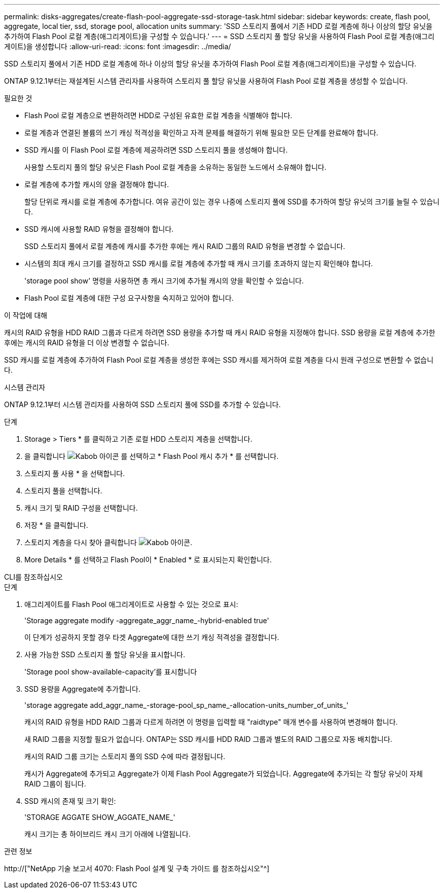 ---
permalink: disks-aggregates/create-flash-pool-aggregate-ssd-storage-task.html 
sidebar: sidebar 
keywords: create, flash pool, aggregate, local tier, ssd, storage pool, allocation units 
summary: 'SSD 스토리지 풀에서 기존 HDD 로컬 계층에 하나 이상의 할당 유닛을 추가하여 Flash Pool 로컬 계층(애그리게이트)을 구성할 수 있습니다.' 
---
= SSD 스토리지 풀 할당 유닛을 사용하여 Flash Pool 로컬 계층(애그리게이트)을 생성합니다
:allow-uri-read: 
:icons: font
:imagesdir: ../media/


[role="lead"]
SSD 스토리지 풀에서 기존 HDD 로컬 계층에 하나 이상의 할당 유닛을 추가하여 Flash Pool 로컬 계층(애그리게이트)을 구성할 수 있습니다.

ONTAP 9.12.1부터는 재설계된 시스템 관리자를 사용하여 스토리지 풀 할당 유닛을 사용하여 Flash Pool 로컬 계층을 생성할 수 있습니다.

.필요한 것
* Flash Pool 로컬 계층으로 변환하려면 HDD로 구성된 유효한 로컬 계층을 식별해야 합니다.
* 로컬 계층과 연결된 볼륨의 쓰기 캐싱 적격성을 확인하고 자격 문제를 해결하기 위해 필요한 모든 단계를 완료해야 합니다.
* SSD 캐시를 이 Flash Pool 로컬 계층에 제공하려면 SSD 스토리지 풀을 생성해야 합니다.
+
사용할 스토리지 풀의 할당 유닛은 Flash Pool 로컬 계층을 소유하는 동일한 노드에서 소유해야 합니다.

* 로컬 계층에 추가할 캐시의 양을 결정해야 합니다.
+
할당 단위로 캐시를 로컬 계층에 추가합니다. 여유 공간이 있는 경우 나중에 스토리지 풀에 SSD를 추가하여 할당 유닛의 크기를 늘릴 수 있습니다.

* SSD 캐시에 사용할 RAID 유형을 결정해야 합니다.
+
SSD 스토리지 풀에서 로컬 계층에 캐시를 추가한 후에는 캐시 RAID 그룹의 RAID 유형을 변경할 수 없습니다.

* 시스템의 최대 캐시 크기를 결정하고 SSD 캐시를 로컬 계층에 추가할 때 캐시 크기를 초과하지 않는지 확인해야 합니다.
+
'storage pool show' 명령을 사용하면 총 캐시 크기에 추가될 캐시의 양을 확인할 수 있습니다.

* Flash Pool 로컬 계층에 대한 구성 요구사항을 숙지하고 있어야 합니다.


.이 작업에 대해
캐시의 RAID 유형을 HDD RAID 그룹과 다르게 하려면 SSD 용량을 추가할 때 캐시 RAID 유형을 지정해야 합니다. SSD 용량을 로컬 계층에 추가한 후에는 캐시의 RAID 유형을 더 이상 변경할 수 없습니다.

SSD 캐시를 로컬 계층에 추가하여 Flash Pool 로컬 계층을 생성한 후에는 SSD 캐시를 제거하여 로컬 계층을 다시 원래 구성으로 변환할 수 없습니다.

[role="tabbed-block"]
====
.시스템 관리자
--
ONTAP 9.12.1부터 시스템 관리자를 사용하여 SSD 스토리지 풀에 SSD를 추가할 수 있습니다.

.단계
. Storage > Tiers * 를 클릭하고 기존 로컬 HDD 스토리지 계층을 선택합니다.
. 을 클릭합니다 image:icon_kabob.gif["Kabob 아이콘"] 를 선택하고 * Flash Pool 캐시 추가 * 를 선택합니다.
. 스토리지 풀 사용 * 을 선택합니다.
. 스토리지 풀을 선택합니다.
. 캐시 크기 및 RAID 구성을 선택합니다.
. 저장 * 을 클릭합니다.
. 스토리지 계층을 다시 찾아 클릭합니다 image:icon_kabob.gif["Kabob 아이콘"].
. More Details * 를 선택하고 Flash Pool이 * Enabled * 로 표시되는지 확인합니다.


--
.CLI를 참조하십시오
--
.단계
. 애그리게이트를 Flash Pool 애그리게이트로 사용할 수 있는 것으로 표시:
+
'Storage aggregate modify -aggregate_aggr_name_-hybrid-enabled true'

+
이 단계가 성공하지 못할 경우 타겟 Aggregate에 대한 쓰기 캐싱 적격성을 결정합니다.

. 사용 가능한 SSD 스토리지 풀 할당 유닛을 표시합니다.
+
'Storage pool show-available-capacity'를 표시합니다

. SSD 용량을 Aggregate에 추가합니다.
+
'storage aggregate add_aggr_name_-storage-pool_sp_name_-allocation-units_number_of_units_'

+
캐시의 RAID 유형을 HDD RAID 그룹과 다르게 하려면 이 명령을 입력할 때 "raidtype" 매개 변수를 사용하여 변경해야 합니다.

+
새 RAID 그룹을 지정할 필요가 없습니다. ONTAP는 SSD 캐시를 HDD RAID 그룹과 별도의 RAID 그룹으로 자동 배치합니다.

+
캐시의 RAID 그룹 크기는 스토리지 풀의 SSD 수에 따라 결정됩니다.

+
캐시가 Aggregate에 추가되고 Aggregate가 이제 Flash Pool Aggregate가 되었습니다. Aggregate에 추가되는 각 할당 유닛이 자체 RAID 그룹이 됩니다.

. SSD 캐시의 존재 및 크기 확인:
+
'STORAGE AGGATE SHOW_AGGATE_NAME_'

+
캐시 크기는 총 하이브리드 캐시 크기 아래에 나열됩니다.



--
====
.관련 정보
http://["NetApp 기술 보고서 4070: Flash Pool 설계 및 구축 가이드 를 참조하십시오"^]
